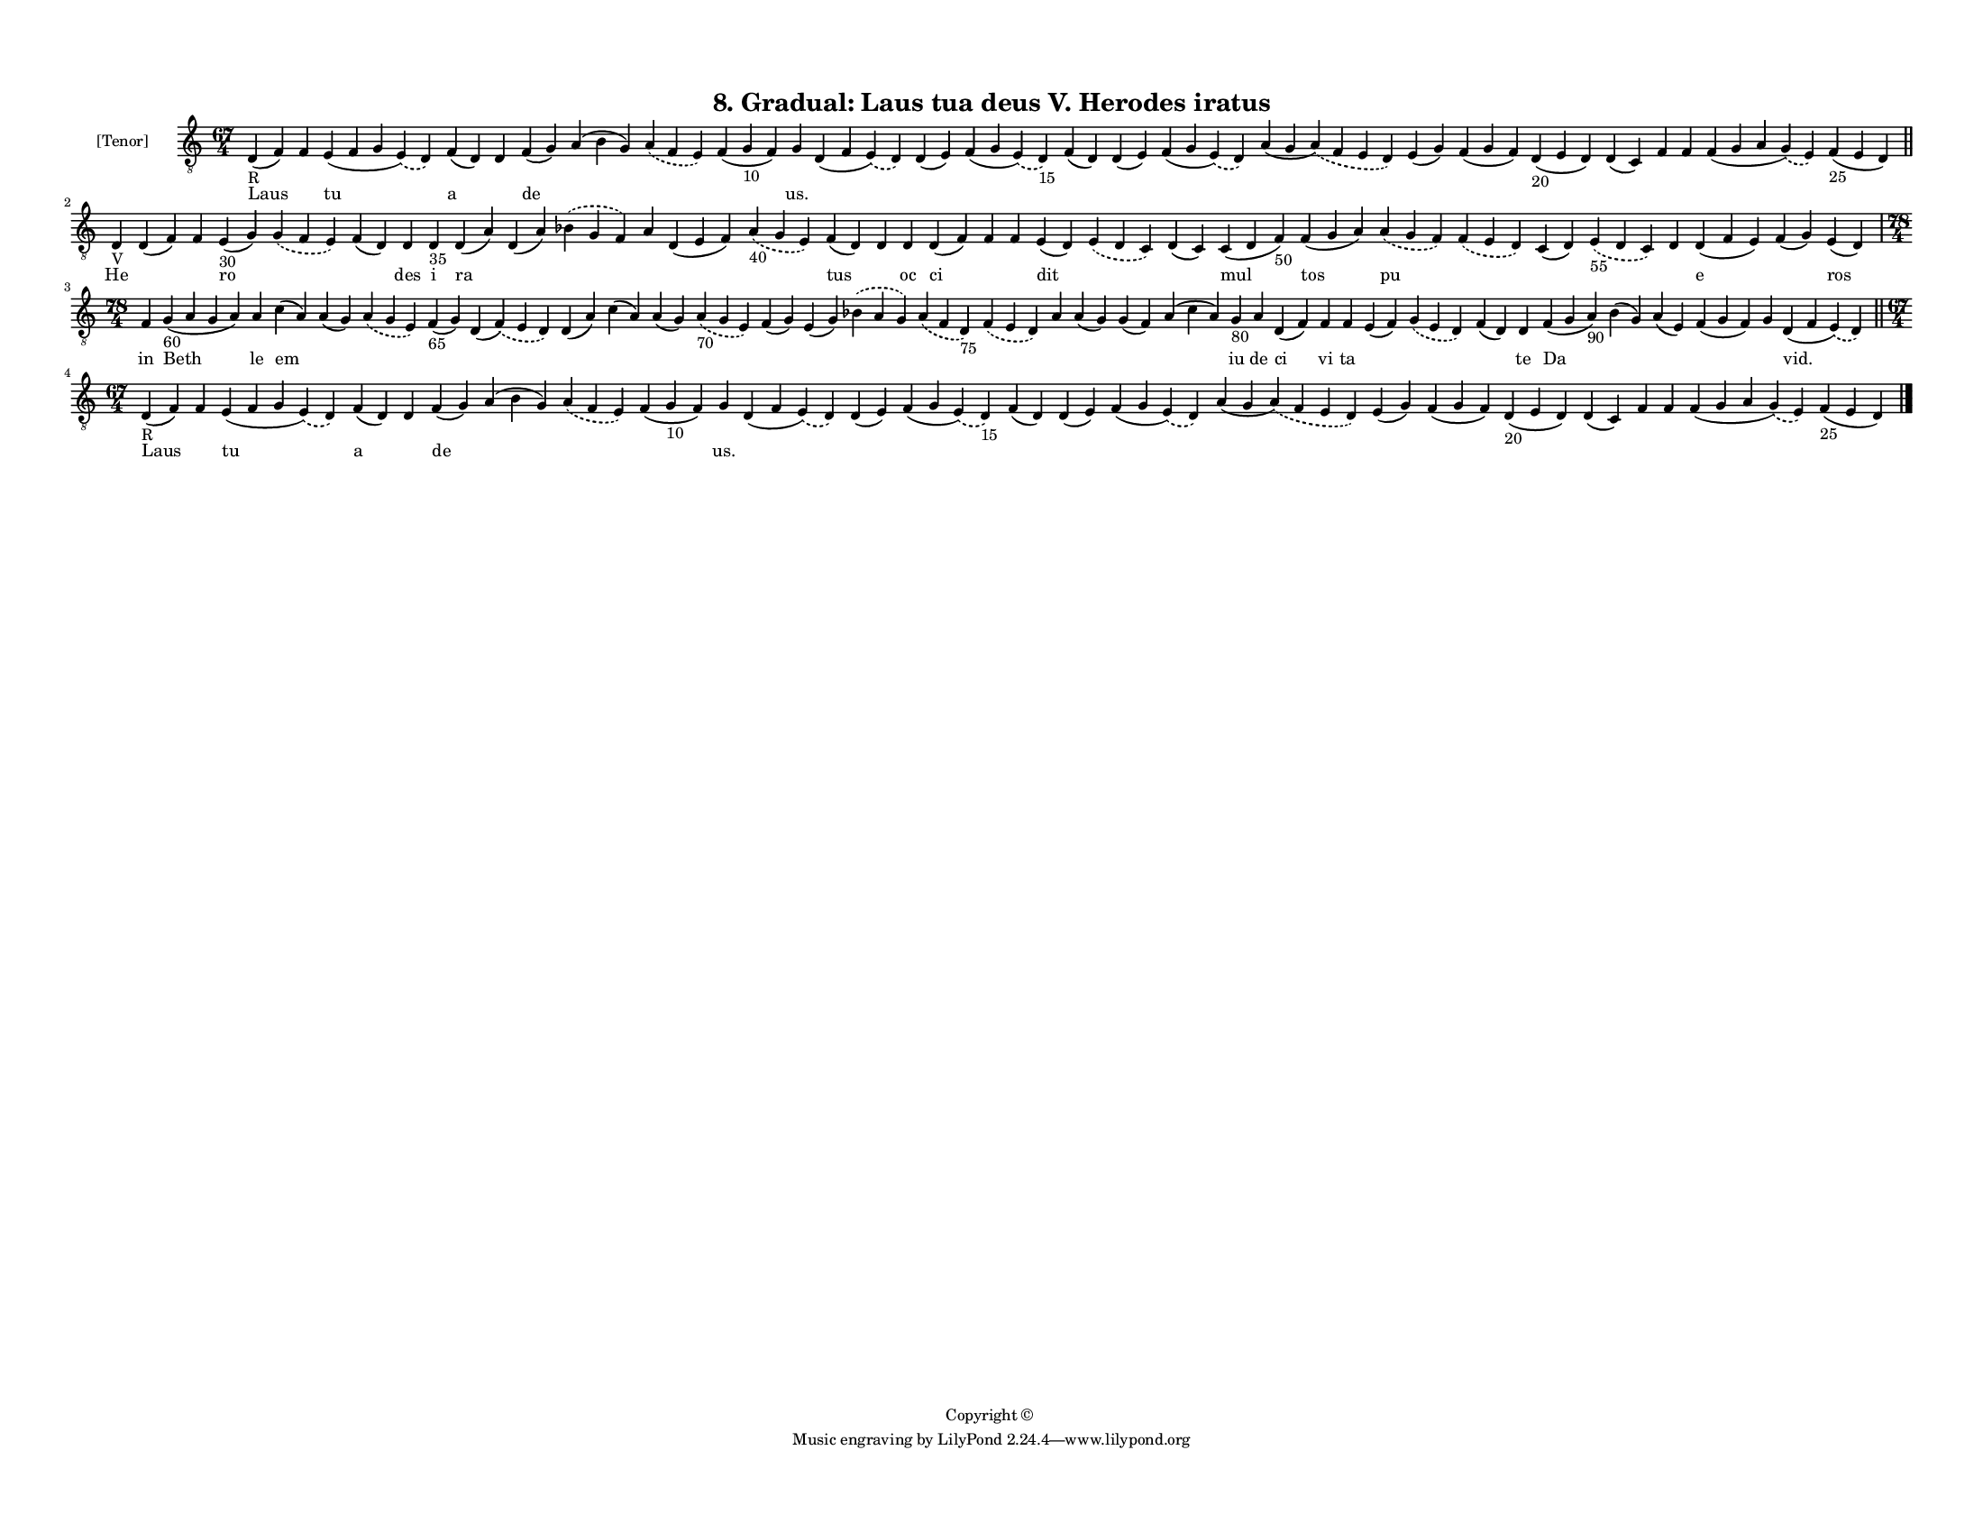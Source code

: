 
\version "2.18.2"
% automatically converted by musicxml2ly from musicxml/F3M08ps_Gradual_Laus_tua_deus_V_Herodes_iratus.xml

\header {
    encodingsoftware = "Sibelius 6.2"
    encodingdate = "2019-05-28"
    copyright = "Copyright © "
    title = "8. Gradual: Laus tua deus V. Herodes iratus"
    }

#(set-global-staff-size 11.3811023622)
\paper {
    paper-width = 27.94\cm
    paper-height = 21.59\cm
    top-margin = 1.2\cm
    bottom-margin = 1.2\cm
    left-margin = 1.0\cm
    right-margin = 1.0\cm
    between-system-space = 0.93\cm
    page-top-space = 1.27\cm
    }
\layout {
    \context { \Score
        autoBeaming = ##f
        }
    }
PartPOneVoiceOne =  \relative d {
    \clef "treble_8" \key c \major \time 67/4 | % 1
    d4 -"R" ( f4 ) f4 e4 ( f4 g4 \slurDashed e4 ) ( \slurSolid d4 ) f4 (
    d4 ) d4 f4 ( g4 ) a4 ( b4 g4 ) \slurDashed a4 ( \slurSolid f4 e4 ) f4
    ( g4 -"10" f4 ) g4 d4 ( f4 \slurDashed e4 ) ( \slurSolid d4 ) d4 ( e4
    ) f4 ( g4 \slurDashed e4 ) ( \slurSolid d4 -"15" ) f4 ( d4 ) d4 ( e4
    ) f4 ( g4 \slurDashed e4 ) ( \slurSolid d4 ) a'4 ( g4 \slurDashed a4
    ) ( \slurSolid f4 e4 d4 ) e4 ( g4 ) f4 ( g4 f4 ) d4 -"20" ( e4 d4 )
    d4 ( c4 ) f4 f4 f4 ( g4 a4 \slurDashed g4 ) ( \slurSolid e4 ) f4
    -"25" ( e4 d4 ) \bar "||"
    \break | % 2
    d4 -"V" d4 ( f4 ) f4 e4 -"30" ( g4 ) \slurDashed g4 ( \slurSolid f4
    e4 ) f4 ( d4 ) d4 d4 -"35" d4 ( a'4 ) d,4 ( a'4 ) \slurDashed bes4 (
    \slurSolid g4 f4 ) a4 d,4 ( e4 f4 ) \slurDashed a4 -"40" (
    \slurSolid g4 e4 ) f4 ( d4 ) d4 d4 d4 ( f4 ) f4 f4 e4 ( d4 )
    \slurDashed e4 ( \slurSolid d4 c4 ) d4 ( c4 ) c4 ( d4 f4 -"50" ) f4
    ( g4 a4 ) \slurDashed a4 ( \slurSolid g4 f4 ) \slurDashed f4 (
    \slurSolid e4 d4 ) c4 ( d4 ) \slurDashed e4 -"55" ( \slurSolid d4 c4
    ) d4 d4 ( f4 e4 ) f4 ( g4 ) e4 ( d4 ) \break | % 3
    \time 78/4  f4 g4 -"60" ( a4 g4 a4 ) a4 c4 ( a4 ) a4 ( g4 )
    \slurDashed a4 ( \slurSolid g4 e4 ) f4 -"65" ( g4 ) d4 ( \slurDashed
    f4 ) ( \slurSolid e4 d4 ) d4 ( a'4 ) c4 ( a4 ) a4 ( g4 ) \slurDashed
    a4 -"70" ( \slurSolid g4 e4 ) f4 ( g4 ) e4 ( g4 ) \slurDashed bes4 (
    \slurSolid a4 g4 ) \slurDashed a4 ( \slurSolid f4 d4 -"75" )
    \slurDashed f4 ( \slurSolid e4 d4 ) a'4 a4 ( g4 ) g4 ( f4 ) a4 ( c4
    a4 ) g4 -"80" a4 d,4 ( f4 ) f4 f4 e4 ( f4 ) \slurDashed g4 (
    \slurSolid e4 d4 ) f4 ( d4 ) d4 f4 ( g4 a4 -"90" ) bes4 ( g4 ) a4 (
    e4 ) f4 ( g4 f4 ) g4 d4 ( f4 \slurDashed e4 ) ( \slurSolid d4 ) \bar
    "||"
    \break | % 4
    \time 67/4  | % 4
    d4 -"R" ( f4 ) f4 e4 ( f4 g4 \slurDashed e4 ) ( \slurSolid d4 ) f4 (
    d4 ) d4 f4 ( g4 ) a4 ( b4 g4 ) \slurDashed a4 ( \slurSolid f4 e4 ) f4
    ( g4 -"10" f4 ) g4 d4 ( f4 \slurDashed e4 ) ( \slurSolid d4 ) d4 ( e4
    ) f4 ( g4 \slurDashed e4 ) ( \slurSolid d4 -"15" ) f4 ( d4 ) d4 ( e4
    ) f4 ( g4 \slurDashed e4 ) ( \slurSolid d4 ) a'4 ( g4 \slurDashed a4
    ) ( \slurSolid f4 e4 d4 ) e4 ( g4 ) f4 ( g4 f4 ) d4 -"20" ( e4 d4 )
    d4 ( c4 ) f4 f4 f4 ( g4 a4 \slurDashed g4 ) ( \slurSolid e4 ) f4
    -"25" ( e4 d4 ) \bar "|."
    }

PartPOneVoiceOneLyricsOne =  \lyricmode { Laus \skip4 tu a \skip4 de
    \skip4 \skip4 \skip4 "us." \skip4 \skip4 \skip4 \skip4 \skip4 \skip4
    \skip4 \skip4 \skip4 \skip4 \skip4 \skip4 \skip4 \skip4 \skip4 He
    \skip4 \skip4 ro \skip4 \skip4 des i ra \skip4 \skip4 \skip4 \skip4
    \skip4 tus \skip4 oc ci \skip4 \skip4 dit \skip4 \skip4 mul tos pu
    \skip4 \skip4 \skip4 \skip4 e \skip4 ros in Beth le em \skip4 \skip4
    \skip4 \skip4 \skip4 \skip4 \skip4 \skip4 \skip4 \skip4 \skip4
    \skip4 \skip4 \skip4 \skip4 \skip4 \skip4 iu de ci vi ta \skip4
    \skip4 \skip4 te Da \skip4 \skip4 \skip4 \skip4 "vid." Laus \skip4
    tu a \skip4 de \skip4 \skip4 \skip4 "us." \skip4 \skip4 \skip4
    \skip4 \skip4 \skip4 \skip4 \skip4 \skip4 \skip4 \skip4 \skip4
    \skip4 \skip4 \skip4 }

% The score definition
\score {
    <<
        \new Staff <<
            \set Staff.instrumentName = "[Tenor]"
            \context Staff << 
                \context Voice = "PartPOneVoiceOne" { \PartPOneVoiceOne }
                \new Lyrics \lyricsto "PartPOneVoiceOne" \PartPOneVoiceOneLyricsOne
                >>
            >>
        
        >>
    \layout {}
    % To create MIDI output, uncomment the following line:
    %  \midi {}
    }

